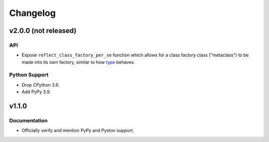 .. vim: set fileencoding=utf-8:
.. -*- coding: utf-8 -*-
.. +--------------------------------------------------------------------------+
   |                                                                          |
   | Licensed under the Apache License, Version 2.0 (the "License");          |
   | you may not use this file except in compliance with the License.         |
   | You may obtain a copy of the License at                                  |
   |                                                                          |
   |     http://www.apache.org/licenses/LICENSE-2.0                           |
   |                                                                          |
   | Unless required by applicable law or agreed to in writing, software      |
   | distributed under the License is distributed on an "AS IS" BASIS,        |
   | WITHOUT WARRANTIES OR CONDITIONS OF ANY KIND, either express or implied. |
   | See the License for the specific language governing permissions and      |
   | limitations under the License.                                           |
   |                                                                          |
   +--------------------------------------------------------------------------+

Changelog
===============================================================================

v2.0.0 (not released)
-------------------------------------------------------------------------------

API
~~~~~~~~~~~~~~~~~~~~~~~~~~~~~~~~~~~~~~~~~~~~~~~~~~~~~~~~~~~~~~~~~~~~~~~~~~~~~~~

* Expose ``reflect_class_factory_per_se`` function which allows for a class
  factory class ("metaclass") to be made into its own factory, similar to how
  `type <https://docs.python.org/3/library/functions.html#type>`_ behaves.

Python Support
~~~~~~~~~~~~~~~~~~~~~~~~~~~~~~~~~~~~~~~~~~~~~~~~~~~~~~~~~~~~~~~~~~~~~~~~~~~~~~~

* Drop CPython 3.6.

* Add PyPy 3.9.

v1.1.0
-------------------------------------------------------------------------------

Documentation
~~~~~~~~~~~~~~~~~~~~~~~~~~~~~~~~~~~~~~~~~~~~~~~~~~~~~~~~~~~~~~~~~~~~~~~~~~~~~~~

* Officially verify and mention PyPy and Pyston support.
